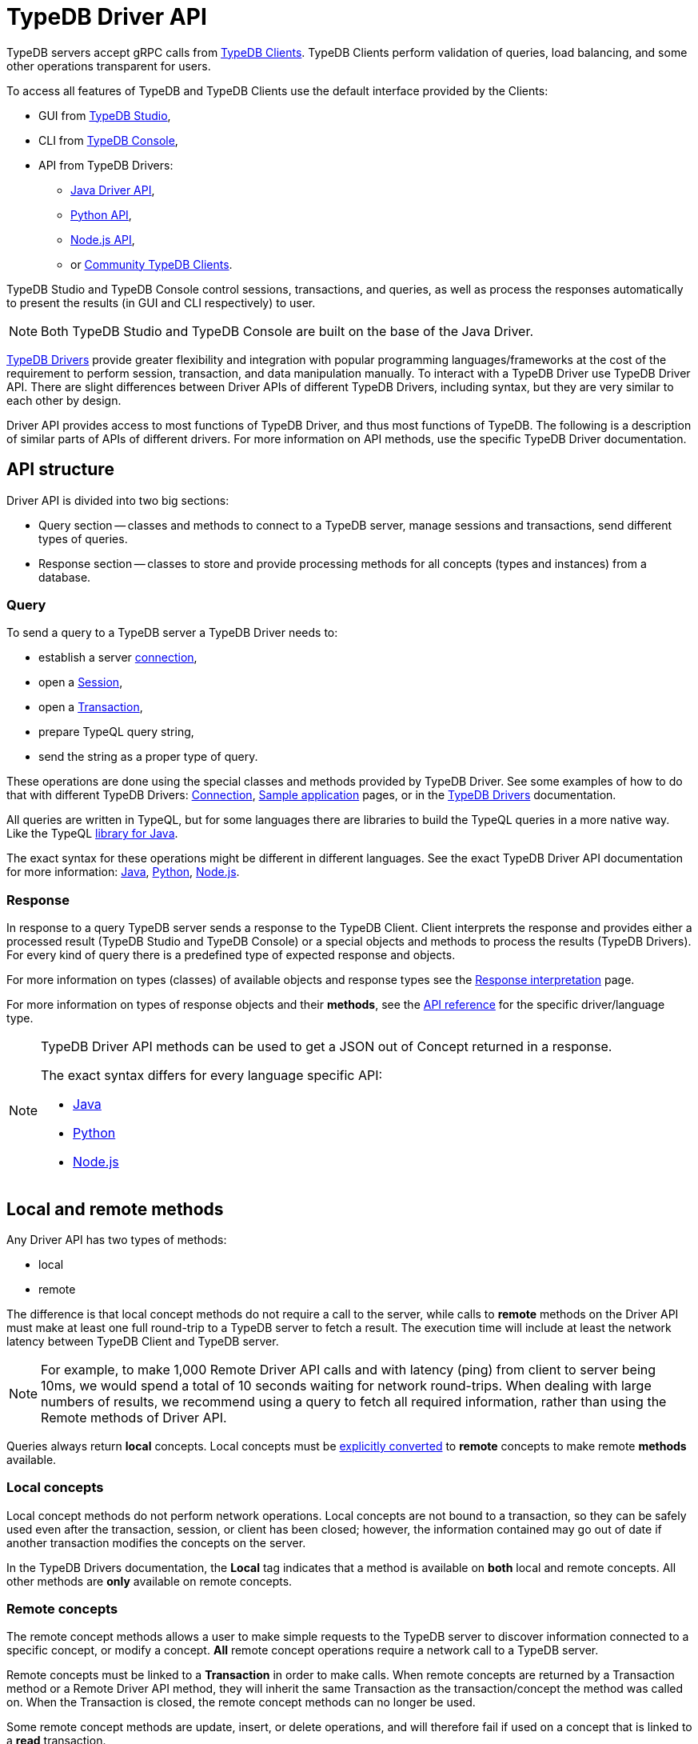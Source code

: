 = TypeDB Driver API
:Summary: TypeDB Driver API and Drivers description.
:keywords: api, typedb, typeql, concept
:longTailKeywords: TypeDB API, TypeDB Driver API, concept api, driver API, client API
:pageTitle: TypeDB Driver API

TypeDB servers accept gRPC calls from xref:drivers::overview.adoc[TypeDB Clients].
TypeDB Clients perform validation of queries, load balancing, and some other operations transparent for users.

To access all features of TypeDB and TypeDB Clients use the default interface provided by the Clients:

* GUI from xref:connecting/studio.adoc[TypeDB Studio],
* CLI from xref:connecting/console.adoc[TypeDB Console],
* API from TypeDB Drivers:
 ** xref:drivers::java/api-reference.adoc[Java Driver API],
 ** xref:drivers::python/api-reference.adoc[Python API],
 ** xref:drivers::nodejs/api-reference.adoc[Node.js API],
 ** or xref:drivers::other-languages.adoc[Community TypeDB Clients].

TypeDB Studio and TypeDB Console control sessions, transactions, and queries, as well as process the responses
automatically to present the results (in GUI and CLI respectively) to user.

[NOTE]
====
Both TypeDB Studio and TypeDB Console are built on the base of the Java Driver.
====

xref:drivers::overview.adoc#_typedb_drivers[TypeDB Drivers] provide greater flexibility and integration with
popular programming languages/frameworks at the cost of the requirement to perform session, transaction, and data
manipulation manually. To interact with a TypeDB Driver use TypeDB Driver API. There are slight differences between
Driver APIs of different TypeDB Drivers, including syntax, but they are very similar to each other by design.

Driver API provides access to most functions of TypeDB Driver, and thus most functions of TypeDB. The following is
a description of similar parts of APIs of different drivers. For more information on API methods, use the specific
TypeDB Driver documentation.

== API structure

Driver API is divided into two big sections:

* Query section -- classes and methods to connect to a TypeDB server, manage sessions and transactions, send different
  types of queries.
* Response section -- classes to store and provide processing methods for all concepts (types and instances) from a
  database.

=== Query

To send a query to a TypeDB server a TypeDB Driver needs to:

* establish a server xref:connecting/overview.adoc#_clients[connection],
* open a xref:connecting/overview.adoc#_sessions[Session],
* open a xref:connecting/overview.adoc#_transactions[Transaction],
* prepare TypeQL query string,
* send the string as a proper type of query.

These operations are done using the special classes and methods provided by TypeDB Driver. See some examples
of how to do that with different TypeDB Drivers: xref:connecting/overview.adoc[Connection],
xref:tutorials/sample-app.adoc[Sample application] pages, or in the
xref:drivers::/overview.adoc#_typedb_drivers[TypeDB Drivers] documentation.

All queries are written in TypeQL, but for some languages there are libraries to build the TypeQL queries in a more
native way. Like the TypeQL https://github.com/vaticle/typeql/tree/master/java[library for Java,window=_blank].

The exact syntax for these operations might be different in different languages. See the exact TypeDB Driver API
documentation for more information:
xref:drivers::java/api-reference.adoc[Java],
xref:drivers::python/api-reference.adoc[Python],
xref:drivers::nodejs/api-reference.adoc[Node.js].

=== Response

In response to a query TypeDB server sends a response to the TypeDB Client. Client interprets the response and provides
either a processed result (TypeDB Studio and TypeDB Console) or a special objects and methods to process the results
(TypeDB Drivers). For every kind of query there is a predefined type of expected response and objects.

For more information on types (classes) of available objects and response types see the
xref:development/response.adoc[Response interpretation] page.

For more information on types of response objects and their *methods*, see the xref:development/api.adoc[API reference]
for the specific driver/language type.

[NOTE]
====
TypeDB Driver API methods can be used to get a JSON out of Concept returned in a response.

The exact syntax differs for every language specific API:

* xref:drivers:ROOT:java/api-reference.adoc#_retrieve_a_concept_as_json[Java]
* xref:drivers:ROOT:python/api-reference.adoc#_retrieve_a_concept_as_json[Python]
* xref:drivers:ROOT:nodejs/api-reference.adoc#_retrieve_a_concept_as_json[Node.js]
====

== Local and remote methods

Any Driver API has two types of methods:

* local
* remote

The difference is that local concept methods do not require a call to the server, while calls to *remote* methods
on the Driver API must make at least one full round-trip to a TypeDB server to fetch a result. The execution time
will include at least the network latency between TypeDB Client and TypeDB server.

[NOTE]
====
For example, to make 1,000 Remote Driver API calls and with latency (ping) from client to server being 10ms, we would
spend a total of 10 seconds waiting for network round-trips. When dealing with large numbers of results, we recommend
using a query to fetch all required information, rather than using the Remote methods of Driver API.
====

Queries always return *local* concepts. Local concepts must be
<<_converting_local_concepts_to_remote_concepts,explicitly converted>> to *remote* concepts to make remote *methods*
available.

=== Local concepts

Local concept methods do not perform network operations. Local concepts are not bound to a transaction, so they can
be safely used even after the transaction, session, or client has been closed; however, the information contained may
go out of date if another transaction modifies the concepts on the server.

In the TypeDB Drivers documentation, the *Local* tag indicates that a method is available on *both* local and
remote concepts. All other methods are *only* available on remote concepts.

=== Remote concepts

The remote concept methods allows a user to make simple requests to the TypeDB server to discover information
connected to a specific concept, or modify a concept. *All* remote concept operations require a network call to a
TypeDB server.

Remote concepts must be linked to a *Transaction* in order to make calls. When remote concepts are returned by a
Transaction method or a Remote Driver API method, they will inherit the same Transaction as the transaction/concept
the method was called on. When the Transaction is closed, the remote concept methods can no longer be used.

Some remote concept methods are update, insert, or delete operations, and will therefore fail if used on a concept
that is linked to a *read* transaction.

[WARNING]
====
Streamed query or method results (that were already being streamed at the time of remote method call) may or may not
see updates made using the Driver API.
====

[#_converting_local_concepts_to_remote_concepts]
=== Converting local concepts to remote concepts

All local concepts have the method `asRemote(tx)`, where the `tx` parameter is a Transaction to use for the remote
concept version of this local concept, and the returned value is the remote concept. See the `asRemote` method
documentation for more details:
xref:drivers::java/api-reference.adoc#_concept_methods[Java],
xref:drivers::python/api-reference.adoc#_concept_methods[Python],
xref:drivers::nodejs/api-reference.adoc#_concept_methods[Node.js].
